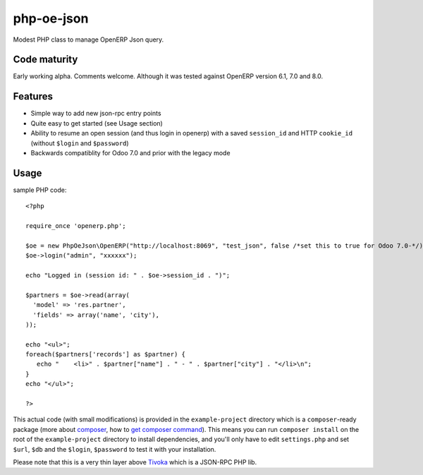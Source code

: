 ===========
php-oe-json
===========

.. image:: https://poser.pugx.org/0k/php-oe-json/v/stable.png
    :target: https://packagist.org/packages/0k/php-oe-json
    :alt: Latest Stable Version

.. image:: https://poser.pugx.org/0k/php-oe-json/downloads.png
    :target: https://packagist.org/packages/0k/php-oe-json
    :alt: Total Downloads

.. image:: https://poser.pugx.org/0k/php-oe-json/v/unstable.png
    :target: https://packagist.org/packages/0k/php-oe-json
    :alt: Latest Unstable Version

.. image:: https://poser.pugx.org/0k/php-oe-json/license.png
    :target: https://packagist.org/packages/0k/php-oe-json
    :alt: License

Modest PHP class to manage OpenERP Json query.


Code maturity
-------------

Early working alpha. Comments welcome. Although it was tested against OpenERP version 6.1, 7.0 and 8.0.


Features
--------

- Simple way to add new json-rpc entry points
- Quite easy to get started (see Usage section)
- Ability to resume an open session (and thus login in openerp) with a
  saved ``session_id`` and HTTP ``cookie_id`` (without ``$login`` and
  ``$password``)
- Backwards compatiblity for Odoo 7.0 and prior with the legacy mode


Usage
-----

sample PHP code::

  <?php

  require_once 'openerp.php';

  $oe = new PhpOeJson\OpenERP("http://localhost:8069", "test_json", false /*set this to true for Odoo 7.0-*/);
  $oe->login("admin", "xxxxxx");

  echo "Logged in (session id: " . $oe->session_id . ")";

  $partners = $oe->read(array(
    'model' => 'res.partner',
    'fields' => array('name', 'city'),
  ));

  echo "<ul>";
  foreach($partners['records'] as $partner) {
     echo "    <li>" . $partner["name"] . " - " . $partner["city"] . "</li>\n";
  }
  echo "</ul>";

  ?>

This actual code (with small modifications) is provided in the ``example-project``
directory which is a ``composer``-ready package (more about composer_, how to `get
composer command`_). This means you can run ``composer install`` on the root of the 
``example-project`` directory to install dependencies, and you'll only have to edit
``settings.php`` and set ``$url``, ``$db`` and the ``$login``, ``$password`` to test
it with your installation.

.. _composer: https://getcomposer.org/
.. _get composer command: https://getcomposer.org/doc/00-intro.md#downloading-the-composer-executable


Please note that this is a very thin layer above Tivoka_ which is a JSON-RPC PHP lib.

.. _Tivoka: https://github.com/marcelklehr/tivoka
